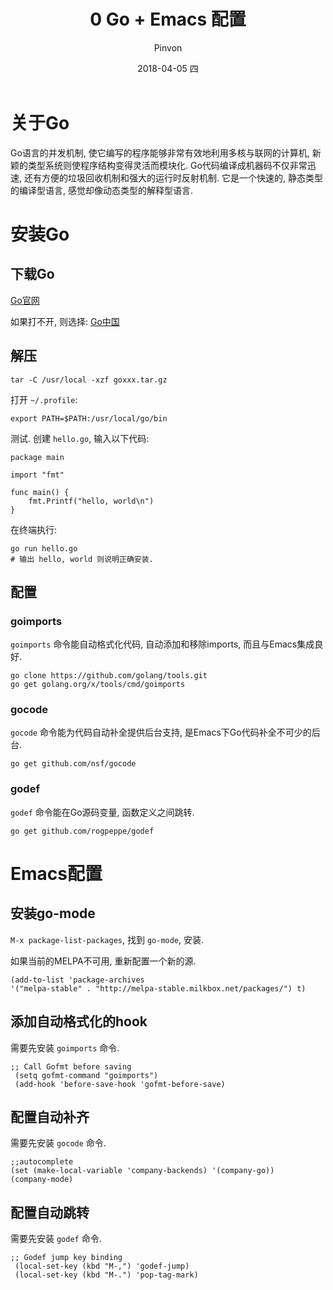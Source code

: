 #+TITLE:       0 Go + Emacs 配置
#+AUTHOR:      Pinvon
#+EMAIL:       pinvon@Inspiron
#+DATE:        2018-04-05 四
#+URI:         /blog/%y/%m/%d/0 go-+-emacs-配置
#+KEYWORDS:    <TODO: insert your keywords here>
#+TAGS:        Go
#+LANGUAGE:    en
#+OPTIONS:     H:3 num:nil toc:t \n:nil ::t |:t ^:nil -:nil f:t *:t <:t
#+DESCRIPTION: <TODO: insert your description here>

* 关于Go

Go语言的并发机制, 使它编写的程序能够非常有效地利用多核与联网的计算机, 新颖的类型系统则使程序结构变得灵活而模块化. Go代码编译成机器码不仅非常迅速, 还有方便的垃圾回收机制和强大的运行时反射机制. 它是一个快速的, 静态类型的编译型语言, 感觉却像动态类型的解释型语言.

* 安装Go

** 下载Go

[[https://golang.org/dl/][Go官网]]

如果打不开, 则选择: [[https://golang.google.cn/dl/][Go中国]]

** 解压

#+BEGIN_SRC Shell
tar -C /usr/local -xzf goxxx.tar.gz
#+END_SRC

打开 =~/.profile=:
#+BEGIN_SRC Shell
export PATH=$PATH:/usr/local/go/bin
#+END_SRC

测试. 创建 =hello.go=, 输入以下代码:
#+BEGIN_SRC Golang
package main

import "fmt"

func main() {
    fmt.Printf("hello, world\n")
}
#+END_SRC

在终端执行:
#+BEGIN_SRC Shell
go run hello.go
# 输出 hello, world 则说明正确安装.
#+END_SRC

** 配置

*** goimports

=goimports= 命令能自动格式化代码, 自动添加和移除imports, 而且与Emacs集成良好.

#+BEGIN_SRC Shell
go clone https://github.com/golang/tools.git
go get golang.org/x/tools/cmd/goimports
#+END_SRC

*** gocode

=gocode= 命令能为代码自动补全提供后台支持, 是Emacs下Go代码补全不可少的后台.

#+BEGIN_SRC Shell
go get github.com/nsf/gocode
#+END_SRC

*** godef

=godef= 命令能在Go源码变量, 函数定义之间跳转.

#+BEGIN_SRC Shell
go get github.com/rogpeppe/godef
#+END_SRC

* Emacs配置

** 安装go-mode

=M-x package-list-packages=, 找到 =go-mode=, 安装.

如果当前的MELPA不可用, 重新配置一个新的源.
#+BEGIN_SRC Elisp
(add-to-list 'package-archives
'("melpa-stable" . "http://melpa-stable.milkbox.net/packages/") t)
#+END_SRC

** 添加自动格式化的hook

需要先安装 =goimports= 命令.
#+BEGIN_SRC Elisp
;; Call Gofmt before saving
 (setq gofmt-command "goimports")
 (add-hook 'before-save-hook 'gofmt-before-save)
#+END_SRC

** 配置自动补齐

需要先安装 =gocode= 命令.
#+BEGIN_SRC Elisp
;;autocomplete
(set (make-local-variable 'company-backends) '(company-go))
(company-mode)
#+END_SRC

** 配置自动跳转

需要先安装 =godef= 命令.
#+BEGIN_SRC Elisp
;; Godef jump key binding
 (local-set-key (kbd "M-,") 'godef-jump)
 (local-set-key (kbd "M-.") 'pop-tag-mark)
#+END_SRC
